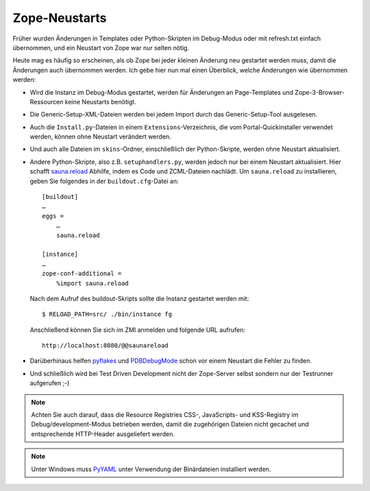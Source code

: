 ==============
Zope-Neustarts
==============

Früher wurden Änderungen in Templates oder Python-Skripten im Debug-Modus oder
mit refresh.txt einfach übernommen, und ein Neustart von Zope war nur selten
nötig.

Heute mag es häufig so erscheinen, als ob Zope bei jeder kleinen Änderung neu gestartet werden muss, damit die Änderungen auch übernommen werden. Ich gebe hier nun mal einen Überblick, welche Änderungen wie übernommen werden:

- Wird die Instanz im Debug-Modus gestartet, werden für Änderungen an Page-Templates und Zope-3-Browser-Ressourcen keine Neustarts benötigt.
- Die Generic-Setup-XML-Dateien werden bei jedem Import durch das Generic-Setup-Tool ausgelesen.
- Auch die ``Install.py``-Dateien in einem ``Extensions``-Verzeichnis, die vom Portal-Quickinstaller verwendet werden, können ohne Neustart verändert werden.
- Und auch alle Dateien im ``skins``-Ordner, einschließlich der Python-Skripte, werden ohne Neustart aktualisiert.
- Andere Python-Skripte, also z.B. ``setuphandlers.py``, werden jedoch nur bei einem Neustart aktualisiert. Hier schafft `sauna.reload <http://pypi.python.org/pypi/sauna.reload>`_ Abhilfe, indem es Code und ZCML-Dateien nachlädt. Um ``sauna.reload`` zu installieren, geben Sie folgendes in der ``buildout.cfg``-Datei an::

   [buildout]
   …
   eggs =
       …
       sauna.reload

   [instance]
   …
   zope-conf-additional =
       %import sauna.reload

  Nach dem Aufruf des buildout-Skripts sollte die Instanz gestartet werden mit::

   $ RELOAD_PATH=src/ ./bin/instance fg

  Anschließend können Sie sich im ZMI anmelden und folgende URL aufrufen::

   http://localhost:8080/@@saunareload

- Darüberhinaus helfen `pyflakes <http://pypi.python.org/pypi/pyflakes>`_ und `PDBDebugMode <http://plone.org/products/pdbdebugmode>`_  schon vor einem Neustart die Fehler zu finden.
- Und schließlich wird bei Test Driven Development nicht der Zope-Server selbst sondern nur der Testrunner aufgerufen  ;-)

.. note::
    Achten Sie auch darauf, dass die Resource Registries CSS-, JavaScripts- und KSS-Registry im Debug/development-Modus betrieben werden, damit die zugehörigen Dateien nicht gecachet und entsprechende HTTP-Header ausgeliefert werden.

.. note::
    Unter Windows muss `PyYAML <http://www.pyyaml.org/>`_ unter Verwendung der
    Binärdateien installiert werden.
